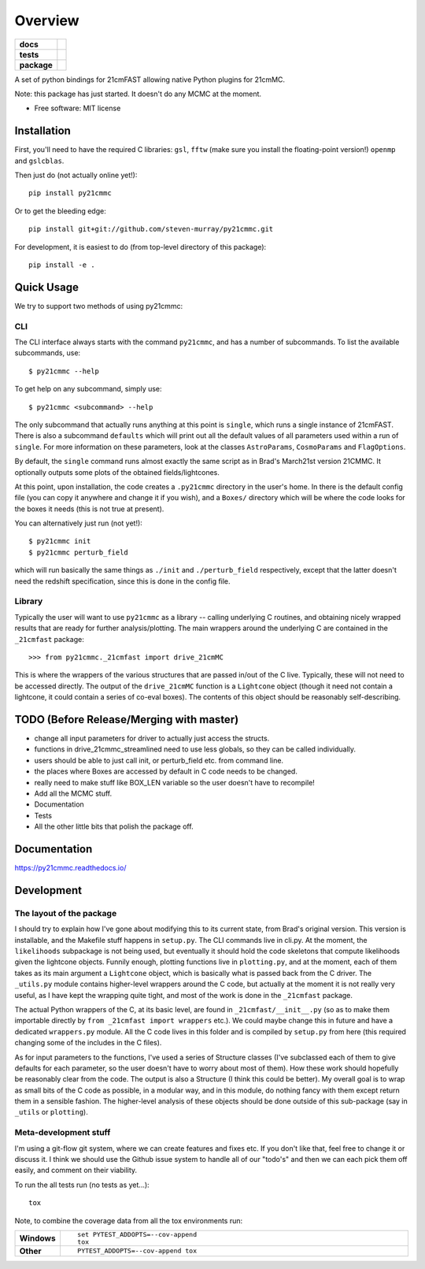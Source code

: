========
Overview
========

.. start-badges

.. list-table::
    :stub-columns: 1

    * - docs
      - |docs|
    * - tests
      - | |travis|
        | |coveralls|
        | |codacy|
    * - package
      - | |version| |wheel| |supported-versions| |supported-implementations|
        | |commits-since|

.. |docs| image:: https://readthedocs.org/projects/py21cmmc/badge/?style=flat
    :target: https://readthedocs.org/projects/py21cmmc
    :alt: Documentation Status

.. |travis| image:: https://travis-ci.org/steven-murray/py21cmmc.svg?branch=master
    :alt: Travis-CI Build Status
    :target: https://travis-ci.org/steven-murray/py21cmmc

.. |coveralls| image:: https://coveralls.io/repos/steven-murray/py21cmmc/badge.svg?branch=master&service=github
    :alt: Coverage Status
    :target: https://coveralls.io/r/steven-murray/py21cmmc

.. |codacy| image:: https://img.shields.io/codacy/REPLACE_WITH_PROJECT_ID.svg
    :target: https://www.codacy.com/app/steven-murray/py21cmmc
    :alt: Codacy Code Quality Status

.. |version| image:: https://img.shields.io/pypi/v/py21cmmc.svg
    :alt: PyPI Package latest release
    :target: https://pypi.python.org/pypi/py21cmmc

.. |commits-since| image:: https://img.shields.io/github/commits-since/steven-murray/py21cmmc/v0.1.0.svg
    :alt: Commits since latest release
    :target: https://github.com/steven-murray/py21cmmc/compare/v0.1.0...master

.. |wheel| image:: https://img.shields.io/pypi/wheel/py21cmmc.svg
    :alt: PyPI Wheel
    :target: https://pypi.python.org/pypi/py21cmmc

.. |supported-versions| image:: https://img.shields.io/pypi/pyversions/py21cmmc.svg
    :alt: Supported versions
    :target: https://pypi.python.org/pypi/py21cmmc

.. |supported-implementations| image:: https://img.shields.io/pypi/implementation/py21cmmc.svg
    :alt: Supported implementations
    :target: https://pypi.python.org/pypi/py21cmmc


.. end-badges

A set of python bindings for 21cmFAST allowing native Python plugins for 21cmMC.

Note: this package has just started. It doesn't do any MCMC at the moment.

* Free software: MIT license

Installation
============

First, you'll need to have the required C libraries: ``gsl``, ``fftw`` (make sure you install the floating-point version!)
``openmp`` and ``gslcblas``.

Then just do (not actually online yet!)::

    pip install py21cmmc

Or to get the bleeding edge::

    pip install git+git://github.com/steven-murray/py21cmmc.git

For development, it is easiest to do (from top-level directory of this package)::

    pip install -e .

Quick Usage
===========

We try to support two methods of using py21cmmc:

CLI
~~~
The CLI interface always starts with the command ``py21cmmc``, and has a number of subcommands. To list the available
subcommands, use::

    $ py21cmmc --help

To get help on any subcommand, simply use::

    $ py21cmmc <subcommand> --help

The only subcommand that actually runs anything at this point is ``single``, which runs a single instance of 21cmFAST.
There is also a subcommand ``defaults`` which will print out all the default values of all parameters used within a
run of ``single``. For more information on these parameters, look at the classes ``AstroParams``, ``CosmoParams`` and
``FlagOptions``.

By default, the ``single`` command runs almost exactly the same script as in Brad's March21st version 21CMMC.
It optionally outputs some plots of the obtained fields/lightcones.

At this point, upon installation, the code creates a ``.py21cmmc`` directory in the user's home. In there is the default
config file (you can copy it anywhere and change it if you wish), and a ``Boxes/`` directory which will be where the code
looks for the boxes it needs (this is not true at present).

You can alternatively just run (not yet!)::

    $ py21cmmc init
    $ py21cmmc perturb_field

which will run basically the same things as ``./init`` and ``./perturb_field`` respectively, except that the latter
doesn't need the redshift specification, since this is done in the config file.

Library
~~~~~~~
Typically the user will want to use ``py21cmmc`` as a library -- calling underlying C routines, and obtaining nicely
wrapped results that are ready for further analysis/plotting. The main wrappers around the underlying C are contained
in the ``_21cmfast`` package::

    >>> from py21cmmc._21cmfast import drive_21cmMC

This is where the wrappers of the various structures that are passed in/out of the C live. Typically, these will not
need to be accessed directly. The output of the ``drive_21cmMC`` function is a ``Lightcone`` object (though it need not
contain a lightcone, it could contain a series of co-eval boxes). The contents of this object should be reasonably
self-describing.

TODO (Before Release/Merging with master)
=========================================
- change all input parameters for driver to actually just access the structs.
- functions in drive_21cmmc_streamlined need to use less globals, so they can be called individually.
- users should be able to just call init, or perturb_field etc. from command line.
- the places where Boxes are accessed by default in C code needs to be changed.
- really need to make stuff like BOX_LEN variable so the user doesn't have to recompile!
- Add all the MCMC stuff.
- Documentation
- Tests
- All the other little bits that polish the package off.

Documentation
=============

https://py21cmmc.readthedocs.io/

Development
===========

The layout of the package
~~~~~~~~~~~~~~~~~~~~~~~~~
I should try to explain how I've gone about modifying this to its current state, from Brad's original version.
This version is installable, and the Makefile stuff happens in ``setup.py``. The CLI commands live in cli.py.
At the moment, the ``likelihoods`` subpackage is not being used, but eventually it should hold the code skeletons
that compute likelihoods given the lightcone objects. Funnily enough, plotting functions live in ``plotting.py``,
and at the moment, each of them takes as its main argument a ``Lightcone`` object, which is basically what is
passed back from the C driver. The ``_utils.py`` module contains higher-level wrappers around the C code, but actually
at the moment it is not really very useful, as I have kept the wrapping quite tight, and most of the work is done
in the ``_21cmfast`` package.

The actual Python wrappers of the C, at its basic level, are found in ``_21cmfast/__init__.py`` (so as to make them
importable directly by ``from _21cmfast import wrappers`` etc.). We could maybe change this in future and have a
dedicated ``wrappers.py`` module. All the C code lives in this folder and is compiled by ``setup.py`` from here (this
required changing some of the includes in the C files).

As for input parameters to the functions, I've used a series of Structure classes (I've subclassed each of them to give
defaults for each parameter, so the user doesn't have to worry about most of them). How these work should hopefully be
reasonably clear from the code. The output is also a Structure (I think this could be better). My overall goal is to wrap
as small bits of the C code as possible, in a modular way, and in this module, do nothing fancy with them except return
them in a sensible fashion. The higher-level analysis of these objects should be done outside of this sub-package (say
in ``_utils`` or ``plotting``).

Meta-development stuff
~~~~~~~~~~~~~~~~~~~~~~
I'm using a git-flow git system, where we can create features and fixes etc. If you don't like that, feel free to change
it or discuss it. I think we should use the Github issue system to handle all of our "todo's" and then we can each pick
them off easily, and comment on their viability.

To run the all tests run (no tests as yet...)::

    tox

Note, to combine the coverage data from all the tox environments run:

.. list-table::
    :widths: 10 90
    :stub-columns: 1

    - - Windows
      - ::

            set PYTEST_ADDOPTS=--cov-append
            tox

    - - Other
      - ::

            PYTEST_ADDOPTS=--cov-append tox
